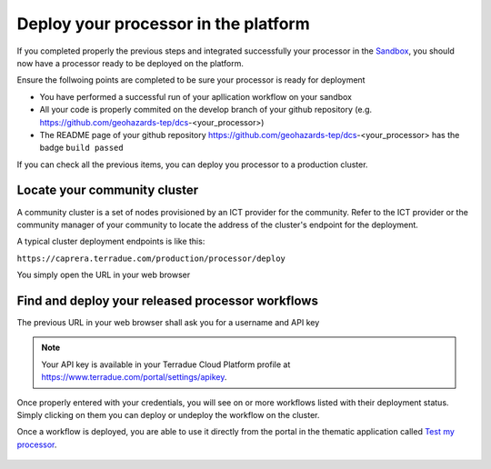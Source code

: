 Deploy your processor in the platform
-------------------------------------

If you completed properly the previous steps and integrated successfully your processor in the `Sandbox <http://docs.terradue.com/developer-sandbox/>`_, you should now have a processor ready to be deployed on the platform.

Ensure the follwoing points are completed to be sure your processor is ready for deployment

- You have performed a successful run of your apllication workflow on your sandbox
- All your code is properly commited on the develop branch of your github repository (e.g. https://github.com/geohazards-tep/dcs-<your_processor>)
- The README page of your github repository https://github.com/geohazards-tep/dcs-<your_processor> has the badge ``build passed``
  

If you can check all the previous items, you can deploy you processor to a production cluster.


Locate your community cluster
^^^^^^^^^^^^^^^^^^^^^^^^^^^^^

A community cluster is a set of nodes provisioned by an ICT provider for the community. Refer to the ICT provider or the community manager of your community to locate the address of the cluster's endpoint for the deployment.

A typical cluster deployment endpoints is like this:

``https://caprera.terradue.com/production/processor/deploy``

You simply open the URL in your web browser


Find and deploy your released processor workflows
^^^^^^^^^^^^^^^^^^^^^^^^^^^^^^^^^^^^^^^^^^^^^^^^^

The previous URL in your web browser shall ask you for a username and API key

.. note:: 

   Your API key is available in your Terradue Cloud Platform profile at https://www.terradue.com/portal/settings/apikey.

Once properly entered with your credentials, you will see on or more workflows listed with their deployment status.
Simply clicking on them you can deploy or undeploy the workflow on the cluster.

Once a workflow is deployed, you are able to use it directly from the portal in the thematic application called `Test my processor <https://geohazards-tep.eu/geobrowser/?id=testproc>`_.

.. figure:: ../../includes/testproc.png
  :width: 70%


